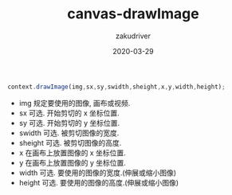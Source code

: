 #+TITLE: canvas-drawImage
#+AUTHOR: zakudriver
#+DATE: 2020-03-29
#+DESCRIPTION: canvas drawImage方法
#+HUGO_AUTO_SET_LASTMOD: t
#+HUGO_TAGS: web
#+HUGO_CATEGORIES: code
#+HUGO_DRAFT: false
#+HUGO_BASE_DIR: ~/WWW-BUILDER
#+HUGO_SECTION: posts


#+BEGIN_SRC typescript
  context.drawImage(img,sx,sy,swidth,sheight,x,y,width,height);
#+END_SRC

- img 规定要使用的图像, 画布或视频.
- sx 可选. 开始剪切的 x 坐标位置.
- sy 可选. 开始剪切的 y 坐标位置.
- swidth 可选. 被剪切图像的宽度.
- sheight 可选. 被剪切图像的高度.
- x 在画布上放置图像的 x 坐标位置.
- y 在画布上放置图像的 y 坐标位置.
- width 可选. 要使用的图像的宽度.(伸展或缩小图像)
- height 可选. 要使用的图像的高度.(伸展或缩小图像)








